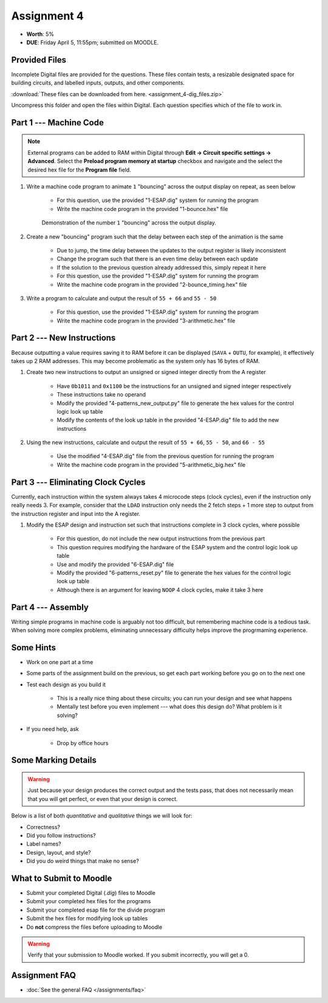 ************
Assignment 4
************

* **Worth**: 5%
* **DUE**: Friday April 5, 11:55pm; submitted on MOODLE.



Provided Files
==============

Incomplete Digital files are provided for the questions. These files contain tests, a resizable designated space for
building circuits, and labelled inputs, outputs, and other components.

:download:`These files can be downloaded from here. <assignment_4-dig_files.zip>`

Uncompress this folder and open the files within Digital. Each question specifies which of the file to work in.



Part 1 --- Machine Code
=======================

.. note::

    External programs can be added to RAM within Digital through **Edit -> Circuit specific settings -> Advanced**.
    Select the **Preload program memory at startup** checkbox and navigate and the select the desired hex file for
    the **Program file** field.


#. Write a machine code program to animate ``1`` "bouncing" across the output display on repeat, as seen below

    * For this question, use the provided "1-ESAP.dig" system for running the program
    * Write the machine code program in the provided "1-bounce.hex" file

    .. figure:: bounce.gif
        :width: 250 px
        :align: center

        Demonstration of the number ``1`` "bouncing" across the output display.



#. Create a new "bouncing" program such that the delay between each step of the animation is the same

    * Due to jump, the time delay between the updates to the output register is likely inconsistent
    * Change the program such that there is an even time delay between each update
    * If the solution to the previous question already addressed this, simply repeat it here
    * For this question, use the provided "1-ESAP.dig" system for running the program
    * Write the machine code program in the provided "2-bounce_timing.hex" file


#. Write a program to calculate and output the result of ``55 + 66`` and ``55 - 50``

    * For this question, use the provided "1-ESAP.dig" system for running the program
    * Write the machine code program in the provided "3-arithmetic.hex" file



Part 2 --- New Instructions
===========================

Because outputting a value requires saving it to RAM before it can be displayed (``SAVA`` + ``OUTU``, for example), it
effectively takes up 2 RAM addresses. This may become problematic as the system only has 16 bytes of RAM.

#. Create two new instructions to output an unsigned or signed integer directly from the A register

    * Have ``0b1011`` and ``0x1100`` be the instructions for an unsigned and signed integer respectively
    * These instructions take no operand
    * Modify the provided "4-patterns_new_output.py" file to generate the hex values for the control logic look up table
    * Modify the contents of the look up table in the provided "4-ESAP.dig" file to add the new instructions


#. Using the new instructions, calculate and output the result of ``55 + 66``,  ``55 - 50``, and ``66 - 55``

    * Use the modified "4-ESAP.dig" file from the previous question for running the program
    * Write the machine code program in the provided "5-arithmetic_big.hex" file



Part 3 --- Eliminating Clock Cycles
===================================

Currently, each instruction within the system always takes 4 microcode steps (clock cycles), even if the instruction
only really needs 3. For example, consider that the ``LDAD`` instruction only needs the 2 fetch steps + 1 more step to
output from the instruction register and input into the A register.

#. Modify the ESAP design and instruction set such that instructions complete in 3 clock cycles, where possible

    * For this question, do not include the new output instructions from the previous part
    * This question requires modifying the hardware of the ESAP system and the control logic look up table
    * Use and modify the provided "6-ESAP.dig" file
    * Modify the provided "6-patterns_reset.py" file to generate the hex values for the control logic look up table
    * Although there is an argument for leaving ``NOOP`` 4 clock cycles, make it take 3 here



Part 4 --- Assembly
===================

Writing simple programs in machine code is arguably not too difficult, but remembering machine code is a tedious task.
When solving more complex problems, eliminating unnecessary difficulty helps improve the progrmaming experience.




Some Hints
==========

* Work on one part at a time
* Some parts of the assignment build on the previous, so get each part working before you go on to the next one
* Test each design as you build it

    * This is a really nice thing about these circuits; you can run your design and see what happens
    * Mentally test before you even implement --- what does this design do? What problem is it solving?


* If you need help, ask

    * Drop by office hours



Some Marking Details
====================

.. warning::

    Just because your design produces the correct output and the tests pass, that does not necessarily mean that you
    will get perfect, or even that your design is correct.


Below is a list of both *quantitative* and *qualitative* things we will look for:

* Correctness?
* Did you follow instructions?
* Label names?
* Design, layout, and style?
* Did you do weird things that make no sense?



What to Submit to Moodle
========================

* Submit your completed Digital (*.dig*) files to Moodle
* Submit your completed hex files for the programs
* Submit your completed esap file for the divide program
* Submit the hex files for modifying look up tables
* Do **not** compress the files before uploading to Moodle


.. warning::

    Verify that your submission to Moodle worked. If you submit incorrectly, you will get a 0.



Assignment FAQ
==============

* :doc:`See the general FAQ </assignments/faq>`
